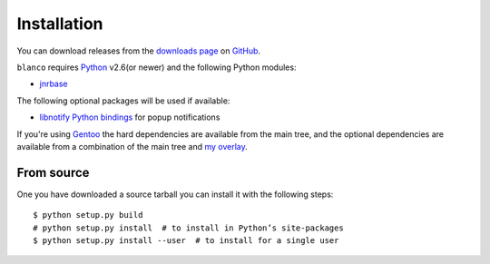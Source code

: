 Installation
------------

You can download releases from the `downloads page`_ on GitHub_.

``blanco`` requires Python_ v2.6(or newer) and the following Python modules:

* jnrbase_

The following optional packages will be used if available:

* `libnotify Python bindings`_ for popup notifications

If you're using Gentoo_ the hard dependencies are available from the main tree,
and the optional dependencies are available from a combination of the main tree
and `my overlay`_.

From source
'''''''''''

One you have downloaded a source tarball you can install it with the following
steps::

    $ python setup.py build
    # python setup.py install  # to install in Python’s site-packages
    $ python setup.py install --user  # to install for a single user

.. _downloads page: https://github.com/JNRowe/blanco/downloads
.. _GitHub: https://github.com/
.. _Python: http://www.python.org/
.. _jnrbase: https://pypi.python.org/pypi/jnrbase/
.. _libnotify Python bindings: http://www.galago-project.org/downloads.php
.. _Gentoo: http://www.gentoo.org/
.. _my overlay: http://github.com/JNRowe/misc-overlay
